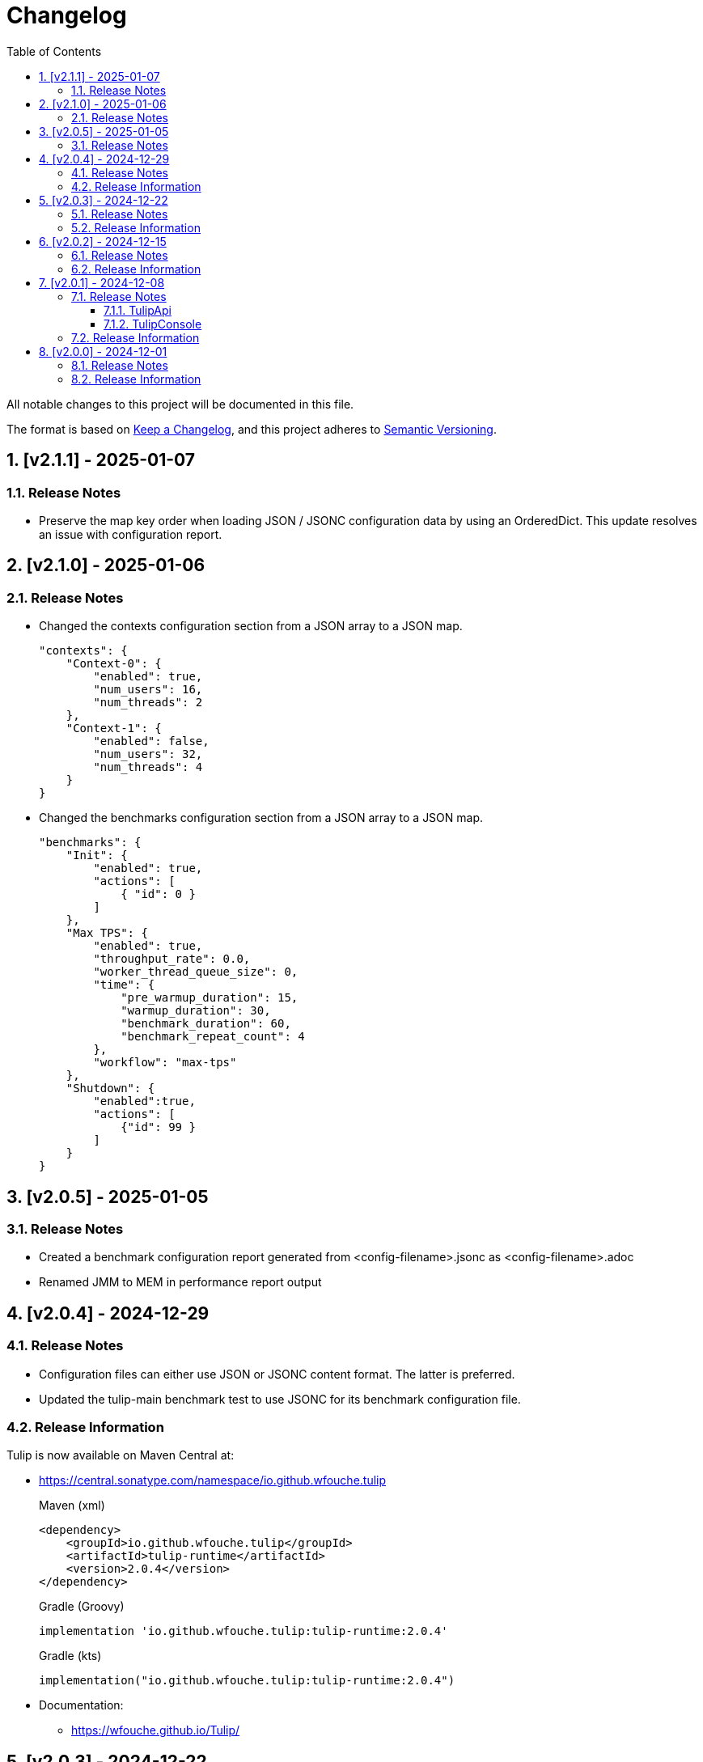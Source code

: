 = Changelog
:toc: left
:sectnums:
:toclevels: 3

All notable changes to this project will be documented in this file.

The format is based on https://keepachangelog.com/en/1.0.0/[Keep a Changelog],
and this project adheres to https://semver.org/spec/v2.0.0.html[Semantic Versioning].

== [v2.1.1] - 2025-01-07

=== Release Notes

* Preserve the map key order when loading JSON / JSONC configuration data by using an OrderedDict. This update resolves an issue with configuration report.

== [v2.1.0] - 2025-01-06

=== Release Notes

* Changed the contexts configuration section from a JSON array to a JSON map.
+
[source,json]
----
"contexts": {
    "Context-0": {
        "enabled": true,
        "num_users": 16,
        "num_threads": 2
    },
    "Context-1": {
        "enabled": false,
        "num_users": 32,
        "num_threads": 4
    }
}
----

* Changed the benchmarks configuration section from a JSON array to a JSON map.
+
[source,json]
----
"benchmarks": {
    "Init": {
        "enabled": true,
        "actions": [
            { "id": 0 }
        ]
    },
    "Max TPS": {
        "enabled": true,
        "throughput_rate": 0.0,
        "worker_thread_queue_size": 0,
        "time": {
            "pre_warmup_duration": 15,
            "warmup_duration": 30,
            "benchmark_duration": 60,
            "benchmark_repeat_count": 4
        },
        "workflow": "max-tps"
    },
    "Shutdown": {
        "enabled":true,
        "actions": [
            {"id": 99 }
        ]
    }
}
----


== [v2.0.5] - 2025-01-05

=== Release Notes

* Created a benchmark configuration report generated from <config-filename>.jsonc as <config-filename>.adoc

* Renamed JMM to MEM in performance report output

== [v2.0.4] - 2024-12-29

=== Release Notes

* Configuration files can either use JSON or JSONC content format. The latter is preferred.

* Updated the tulip-main benchmark test to use JSONC for its benchmark configuration file.

=== Release Information

Tulip is now available on Maven Central at:

* https://central.sonatype.com/namespace/io.github.wfouche.tulip
+
.Maven (xml)
[source,xml]
----
<dependency>
    <groupId>io.github.wfouche.tulip</groupId>
    <artifactId>tulip-runtime</artifactId>
    <version>2.0.4</version>
</dependency>
----
+
.Gradle (Groovy)
[source,groovy]
----
implementation 'io.github.wfouche.tulip:tulip-runtime:2.0.4'
----
+
.Gradle (kts)
[source,kotlin]
----
implementation("io.github.wfouche.tulip:tulip-runtime:2.0.4")
----


* Documentation:

** https://wfouche.github.io/Tulip/

== [v2.0.3] - 2024-12-22

=== Release Notes

* Renamed JSON benchmark configuration file section *static* to *actions*

* Implemented runtime support to read workflow definitions and build the corresponding Markov chain matrix from it

* The JSON benchmark configuration file now has four main sections:

** actions
** contexts
** benchmarks
** workflows

* Updated the tulip-main benchmark to use workflow definitions

=== Release Information

Tulip is now available on Maven Central at:

* https://central.sonatype.com/namespace/io.github.wfouche.tulip
+
.Maven (xml)
[source,xml]
----
<dependency>
    <groupId>io.github.wfouche.tulip</groupId>
    <artifactId>tulip-runtime</artifactId>
    <version>2.0.3</version>
</dependency>
----
+
.Gradle (Groovy)
[source,groovy]
----
implementation 'io.github.wfouche.tulip:tulip-runtime:2.0.3'
----
+
.Gradle (kts)
[source,kotlin]
----
implementation("io.github.wfouche.tulip:tulip-runtime:2.0.3")
----


* Documentation:

** https://wfouche.github.io/Tulip/

== [v2.0.2] - 2024-12-15

=== Release Notes

* Allow JSON primitive types to be specified for user parameters for action objects.
+
[source,json]
----
{
  "user_params": {
    "url": "http://localhost",
    "debug": false,
    "http_port": 7070
  }
}
----

* Use method `getProcessCpuTime` from class `OperatingSystemMXBean` to accurately determine the CPU utilization of Tulip.

* Display the current heap usage to the Tulip console in  GB and not bytes.

=== Release Information

Tulip is now available on Maven Central at:

* https://central.sonatype.com/namespace/io.github.wfouche.tulip
+
.Maven (xml)
[source,xml]
----
<dependency>
    <groupId>io.github.wfouche.tulip</groupId>
    <artifactId>tulip-runtime</artifactId>
    <version>2.0.2</version>
</dependency>
----
+
.Gradle (Groovy)
[source,groovy]
----
implementation 'io.github.wfouche.tulip:tulip-runtime:2.0.2'
----
+
.Gradle (kts)
[source,kotlin]
----
implementation("io.github.wfouche.tulip:tulip-runtime:2.0.2")
----


* Documentation:

** https://wfouche.github.io/Tulip/

== [v2.0.1] - 2024-12-08

=== Release Notes

==== TulipApi

* The `runTulip` method can now be invoked without providing a `TulipUserFactory` object. In special cases this might still be needed, so the old way of invoking Tulip continues to be supported.
+
.Simplified
[source,java]
----
package org.example;

import io.github.wfouche.tulip.api.*;

public class App {
    public static void main(String[] args) {
        TulipApi.runTulip("./benchmark_config.json");
    }
}
----
+
.Original
[source,java]
----
package org.example;

import io.github.wfouche.tulip.api.*;

public class App {
    public static void main(String[] args) {
        TulipApi.runTulip("./benchmark_config.json", new TulipUserFactory());
    }
}
----

==== TulipConsole

* Implemented method `put (List<String> list)` to print a list of Strings to the Tulip console (thread-safe output device).

=== Release Information

Tulip is now available on Maven Central at:

* https://central.sonatype.com/namespace/io.github.wfouche.tulip
+
.Maven (xml)
[source,xml]
----
<dependency>
    <groupId>io.github.wfouche.tulip</groupId>
    <artifactId>tulip-runtime</artifactId>
    <version>2.0.1</version>
</dependency>
----
+
.Gradle (Groovy)
[source,groovy]
----
implementation 'io.github.wfouche.tulip:tulip-runtime:2.0.1'
----
+
.Gradle (kts)
[source,kotlin]
----
implementation("io.github.wfouche.tulip:tulip-runtime:2.0.1")
----


* Documentation:

** https://wfouche.github.io/Tulip/

== [v2.0.0] - 2024-12-01

=== Release Notes

Tulip has been in development for five years. This is the first public release of the Tulip load testing framework.

=== Release Information

Tulip is now available on Maven Central at:

* https://central.sonatype.com/namespace/io.github.wfouche.tulip
+
.Maven (xml)
[source,xml]
----
<dependency>
    <groupId>io.github.wfouche.tulip</groupId>
    <artifactId>tulip-runtime</artifactId>
    <version>2.0.0</version>
</dependency>
----
+
.Gradle (Groovy)
[source,groovy]
----
implementation 'io.github.wfouche.tulip:tulip-runtime:2.0.0'
----
+
.Gradle (kts)
[source,kotlin]
----
implementation("io.github.wfouche.tulip:tulip-runtime:2.0.0")
----

* Documentation for Tulip is under development and will be available at the following website once completed:

  https://wfouche.github.io/Tulip/